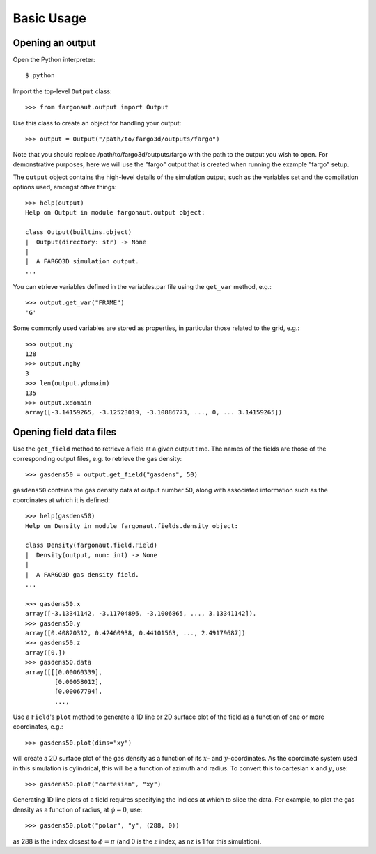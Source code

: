 Basic Usage
===========

Opening an output
-----------------

Open the Python interpreter::

  $ python

Import the top-level ``Output`` class::

  >>> from fargonaut.output import Output

Use this class to create an object for handling your output::

  >>> output = Output("/path/to/fargo3d/outputs/fargo")

Note that you should replace /path/to/fargo3d/outputs/fargo with the path to the output you wish to open. For demonstrative purposes, here we will use the "fargo" output that is created when running the example "fargo" setup.

The ``output`` object contains the high-level details of the simulation output, such as the variables set and the compilation options used, amongst other things::

  >>> help(output)
  Help on Output in module fargonaut.output object:

  class Output(builtins.object)
  |  Output(directory: str) -> None
  |
  |  A FARGO3D simulation output.
  ...

You can etrieve variables defined in the variables.par file using the ``get_var`` method, e.g.::

  >>> output.get_var("FRAME")
  'G'

Some commonly used variables are stored as properties, in particular those related to the grid, e.g.::

  >>> output.ny
  128
  >>> output.nghy
  3
  >>> len(output.ydomain)
  135
  >>> output.xdomain
  array([-3.14159265, -3.12523019, -3.10886773, ..., 0, ... 3.14159265])

Opening field data files
------------------------

Use the ``get_field`` method to retrieve a field at a given output time. The names of the fields are those of the corresponding output files, e.g. to retrieve the gas density::

  >>> gasdens50 = output.get_field("gasdens", 50)

``gasdens50`` contains the gas density data at output number 50, along with associated information such as the coordinates at which it is defined::

  >>> help(gasdens50)
  Help on Density in module fargonaut.fields.density object:

  class Density(fargonaut.field.Field)
  |  Density(output, num: int) -> None
  |
  |  A FARGO3D gas density field.
  ...

  >>> gasdens50.x
  array([-3.13341142, -3.11704896, -3.1006865, ..., 3.13341142]).
  >>> gasdens50.y
  array([0.40820312, 0.42460938, 0.44101563, ..., 2.49179687])
  >>> gasdens50.z
  array([0.])
  >>> gasdens50.data
  array([[[0.00060339],
          [0.00058012],
          [0.00067794],
          ...,
  
Use a ``Field``'s ``plot`` method to generate a 1D line or 2D surface plot of the field as a function of one or more coordinates, e.g.::

  >>> gasdens50.plot(dims="xy")

will create a 2D surface plot of the gas density as a function of its :math:`x`- and :math:`y`-coordinates. As the coordinate system used in this simulation is cylindrical, this will be a function of azimuth and radius. To convert this to cartesian :math:`x` and :math:`y`, use::

  >>> gasdens50.plot("cartesian", "xy")

Generating 1D line plots of a field requires specifying the indices at which to slice the data. For example, to plot the gas density as a function of radius, at :math:`\phi = 0`, use::

  >>> gasdens50.plot("polar", "y", (288, 0))

as 288 is the index closest to :math:`\phi = \pi` (and 0 is the :math:`z` index, as ``nz`` is 1 for this simulation).
